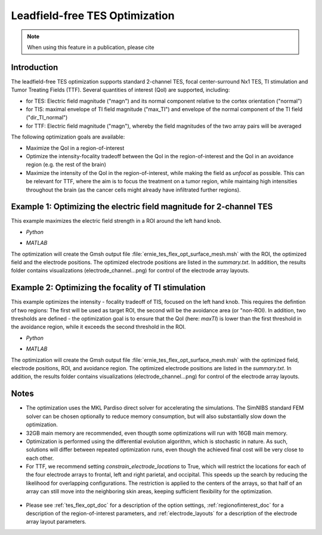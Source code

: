.. _tes_flex_opt:


Leadfield-free TES Optimization
===============================

.. note:: When using this feature in a publication, please cite 

\

Introduction
--------------
The leadfield-free TES optimization supports standard 2-channel TES, focal center-surround Nx1 TES, TI stimulation and Tumor Treating Fields (TTF). Several quantities of interest (QoI) are supported, including:

* for TES: Electric field magnitude ("magn") and its normal component relative to the cortex orientation ("normal")
* for TIS: maximal envelope of TI field magnitude ("max_TI") and envelope of the normal component of the TI field ("dir_TI_normal")
* for TTF: Electric field magnitude ("magn"), whereby the field magnitudes of the two array pairs will be averaged

The following optimization goals are available:

* Maximize the QoI in a region-of-interest
* Optimize the intensity-focality tradeoff between the QoI in the region-of-interest and the QoI in an avoidance region (e.g. the rest of the brain)
* Maximize the intensity of the QoI in the region-of-interest, while making the field as *unfocal* as possible. This can be relevant for TTF, where the aim is to focus the treatment on a tumor region, while maintaing high intensities throughout the brain (as the cancer cells might already have infiltrated further regions).

Example 1: Optimizing the electric field magnitude for 2-channel TES
--------------------------------------------------------------------
This example maximizes the electric field strength in a ROI around the left hand knob.

* *Python*

  .. literalinclude:: ../../simnibs/examples/tes_flex_optimization/tes_flex_tes_intensity.py
     :language: python

\

* *MATLAB*

  .. literalinclude:: ../../simnibs/examples/tes_flex_optimization/tes_flex_tes_intensity.m
     :language: matlab

\

The optimization will create the Gmsh output file :file:`ernie_tes_flex_opt_surface_mesh.msh` with the ROI, the optimized field and the electrode positions. The optimized electrode positions are listed in the *summary.txt*. In addition, the results folder contains visualizations (electrode_channel...png) for control of the electrode array layouts.

.. figure:: ../images/tes_intensity_opt.png
   :scale: 40 %


Example 2: Optimizing the focality of TI stimulation
----------------------------------------------------
This example optimizes the intensity - focality tradeoff of TIS, focused on the left hand knob. 
This requires the defintion of two regions: The first will be used as target ROI, the second will be the avoidance area (or "non-ROI). In addition, two thresholds are defined - the optimization goal is to ensure that the QoI (here: *maxTI*) is lower than the first threshold in the avoidance region, while it exceeds the second threshold in the ROI.

* *Python*

  .. literalinclude:: ../../simnibs/examples/tes_flex_optimization/tes_flex_ti_focality.py
     :language: python

\

* *MATLAB*

  .. literalinclude:: ../../simnibs/examples/tes_flex_optimization/tes_flex_ti_focality.m
     :language: matlab

\

The optimization will create the Gmsh output file :file:`ernie_tes_flex_opt_surface_mesh.msh` with the optimized field, electrode positions, ROI, and avoidance region. The optimized electrode positions are listed in the *summary.txt*. In addition, the results folder contains visualizations (electrode_channel...png) for control of the electrode array layouts.

.. figure:: ../images/ti_focality_opt.png
   :scale: 40 %

Notes
--------------
* The optimization uses the MKL Pardiso direct solver for accelerating the simulations. The SimNIBS standard FEM solver can be chosen optionally to reduce memory consumption, but will also substantially slow down the optimization.
* 32GB main memory are recommended, even thougth some optimizations will run with 16GB main memory.
* Optimization is performed using the differential evolution algorithm, which is stochastic in nature. As such, solutions will differ between repeated optimization runs, even though the achieved final cost will be very close to each other.
* For TTF, we recommend setting *constrain_electrode_locations* to True, which will restrict the locations for each of the four electrode arrays to frontal, left and right parietal, and occipital. This speeds up the search by reducing the likelihood for overlapping configurations. The restriction is applied to the centers of the arrays, so that half of an array can still move into the neighboring skin areas, keeping sufficient flexibility for the optimization.
.. figure:: ../images/tes_flex_opt_skinregions.png
   :scale: 40 %
* Please see :ref:`tes_flex_opt_doc` for a description of the option settings, :ref:`regionofinterest_doc` for a description of the region-of-interest parameters, and :ref:`electrode_layouts` for a description of the electrode array layout parameters.

